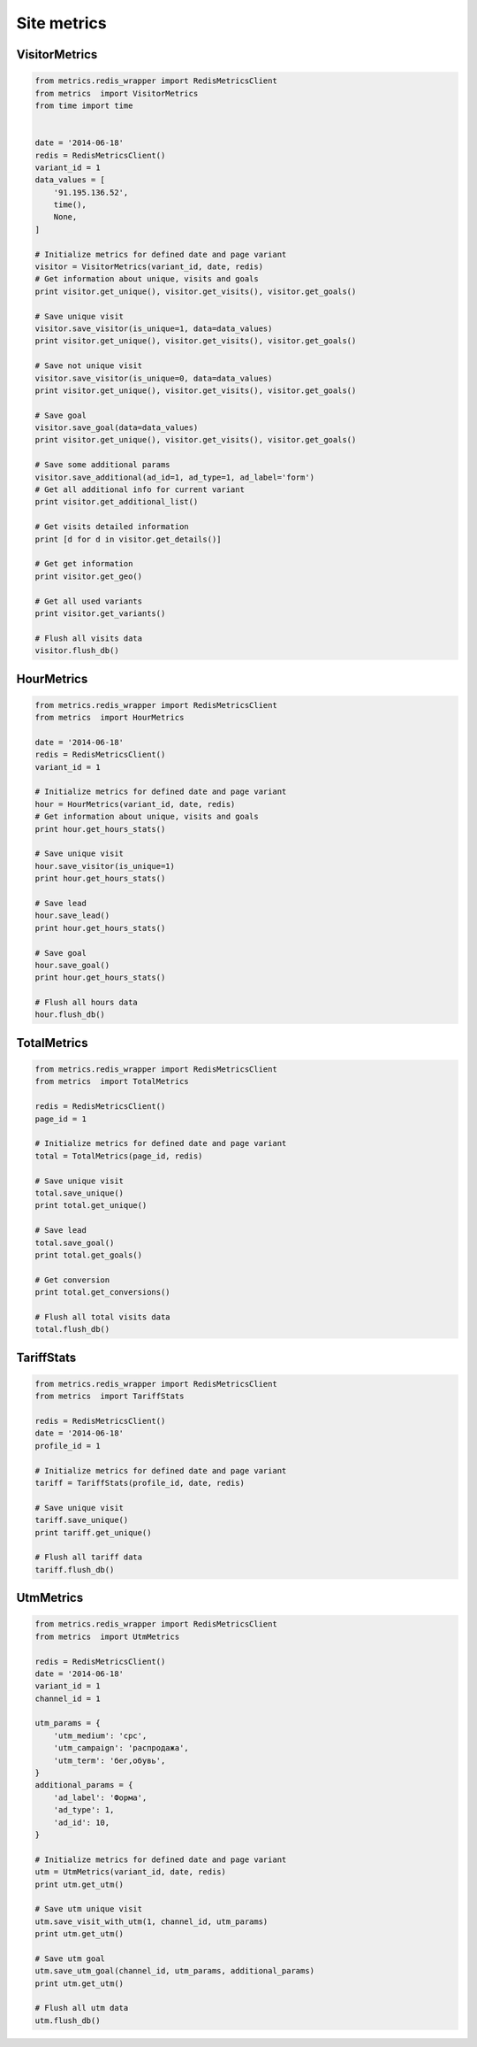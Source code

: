 Site metrics
============


VisitorMetrics
--------------

.. code-block:: python

    from metrics.redis_wrapper import RedisMetricsClient
    from metrics  import VisitorMetrics
    from time import time


    date = '2014-06-18'
    redis = RedisMetricsClient()
    variant_id = 1
    data_values = [
        '91.195.136.52',
        time(),
        None,
    ]

    # Initialize metrics for defined date and page variant
    visitor = VisitorMetrics(variant_id, date, redis)
    # Get information about unique, visits and goals
    print visitor.get_unique(), visitor.get_visits(), visitor.get_goals()

    # Save unique visit
    visitor.save_visitor(is_unique=1, data=data_values)
    print visitor.get_unique(), visitor.get_visits(), visitor.get_goals()

    # Save not unique visit
    visitor.save_visitor(is_unique=0, data=data_values)
    print visitor.get_unique(), visitor.get_visits(), visitor.get_goals()

    # Save goal
    visitor.save_goal(data=data_values)
    print visitor.get_unique(), visitor.get_visits(), visitor.get_goals()

    # Save some additional params
    visitor.save_additional(ad_id=1, ad_type=1, ad_label='form')
    # Get all additional info for current variant
    print visitor.get_additional_list()

    # Get visits detailed information
    print [d for d in visitor.get_details()]

    # Get get information
    print visitor.get_geo()

    # Get all used variants
    print visitor.get_variants()

    # Flush all visits data
    visitor.flush_db()


HourMetrics
-----------

.. code-block:: python

    from metrics.redis_wrapper import RedisMetricsClient
    from metrics  import HourMetrics

    date = '2014-06-18'
    redis = RedisMetricsClient()
    variant_id = 1

    # Initialize metrics for defined date and page variant
    hour = HourMetrics(variant_id, date, redis)
    # Get information about unique, visits and goals
    print hour.get_hours_stats()

    # Save unique visit
    hour.save_visitor(is_unique=1)
    print hour.get_hours_stats()

    # Save lead
    hour.save_lead()
    print hour.get_hours_stats()

    # Save goal
    hour.save_goal()
    print hour.get_hours_stats()

    # Flush all hours data
    hour.flush_db()


TotalMetrics
------------

.. code-block:: python

    from metrics.redis_wrapper import RedisMetricsClient
    from metrics  import TotalMetrics

    redis = RedisMetricsClient()
    page_id = 1

    # Initialize metrics for defined date and page variant
    total = TotalMetrics(page_id, redis)

    # Save unique visit
    total.save_unique()
    print total.get_unique()

    # Save lead
    total.save_goal()
    print total.get_goals()

    # Get conversion
    print total.get_conversions()

    # Flush all total visits data
    total.flush_db()


TariffStats
-----------

.. code-block:: python

    from metrics.redis_wrapper import RedisMetricsClient
    from metrics  import TariffStats

    redis = RedisMetricsClient()
    date = '2014-06-18'
    profile_id = 1

    # Initialize metrics for defined date and page variant
    tariff = TariffStats(profile_id, date, redis)

    # Save unique visit
    tariff.save_unique()
    print tariff.get_unique()

    # Flush all tariff data
    tariff.flush_db()


UtmMetrics
----------

.. code-block:: python

    from metrics.redis_wrapper import RedisMetricsClient
    from metrics  import UtmMetrics

    redis = RedisMetricsClient()
    date = '2014-06-18'
    variant_id = 1
    channel_id = 1

    utm_params = {
        'utm_medium': 'cpc',
        'utm_campaign': 'распродажа',
        'utm_term': 'бег,обувь',
    }
    additional_params = {
        'ad_label': 'Форма',
        'ad_type': 1,
        'ad_id': 10,
    }

    # Initialize metrics for defined date and page variant
    utm = UtmMetrics(variant_id, date, redis)
    print utm.get_utm()

    # Save utm unique visit
    utm.save_visit_with_utm(1, channel_id, utm_params)
    print utm.get_utm()

    # Save utm goal
    utm.save_utm_goal(channel_id, utm_params, additional_params)
    print utm.get_utm()

    # Flush all utm data
    utm.flush_db()


